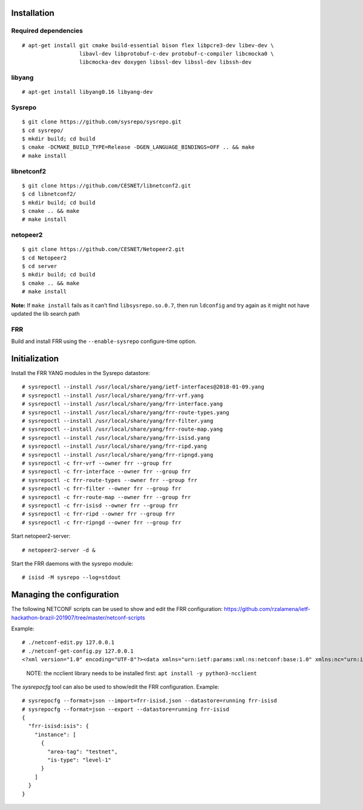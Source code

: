 Installation
------------

Required dependencies
^^^^^^^^^^^^^^^^^^^^^

::

   # apt-get install git cmake build-essential bison flex libpcre3-dev libev-dev \
                     libavl-dev libprotobuf-c-dev protobuf-c-compiler libcmocka0 \
                     libcmocka-dev doxygen libssl-dev libssl-dev libssh-dev

libyang
^^^^^^^

::

   # apt-get install libyang0.16 libyang-dev

Sysrepo
^^^^^^^

::

   $ git clone https://github.com/sysrepo/sysrepo.git
   $ cd sysrepo/
   $ mkdir build; cd build
   $ cmake -DCMAKE_BUILD_TYPE=Release -DGEN_LANGUAGE_BINDINGS=OFF .. && make
   # make install

libnetconf2
^^^^^^^^^^^

::

   $ git clone https://github.com/CESNET/libnetconf2.git
   $ cd libnetconf2/
   $ mkdir build; cd build
   $ cmake .. && make
   # make install

netopeer2
^^^^^^^^^

::

   $ git clone https://github.com/CESNET/Netopeer2.git
   $ cd Netopeer2
   $ cd server
   $ mkdir build; cd build
   $ cmake .. && make
   # make install

**Note:** If ``make install`` fails as it can’t find
``libsysrepo.so.0.7``, then run ``ldconfig`` and try again as it might
not have updated the lib search path

FRR
^^^

Build and install FRR using the ``--enable-sysrepo`` configure-time
option.

Initialization
--------------

Install the FRR YANG modules in the Sysrepo datastore:

::

   # sysrepoctl --install /usr/local/share/yang/ietf-interfaces@2018-01-09.yang 
   # sysrepoctl --install /usr/local/share/yang/frr-vrf.yang 
   # sysrepoctl --install /usr/local/share/yang/frr-interface.yang 
   # sysrepoctl --install /usr/local/share/yang/frr-route-types.yang 
   # sysrepoctl --install /usr/local/share/yang/frr-filter.yang 
   # sysrepoctl --install /usr/local/share/yang/frr-route-map.yang 
   # sysrepoctl --install /usr/local/share/yang/frr-isisd.yang 
   # sysrepoctl --install /usr/local/share/yang/frr-ripd.yang
   # sysrepoctl --install /usr/local/share/yang/frr-ripngd.yang
   # sysrepoctl -c frr-vrf --owner frr --group frr
   # sysrepoctl -c frr-interface --owner frr --group frr
   # sysrepoctl -c frr-route-types --owner frr --group frr
   # sysrepoctl -c frr-filter --owner frr --group frr
   # sysrepoctl -c frr-route-map --owner frr --group frr
   # sysrepoctl -c frr-isisd --owner frr --group frr
   # sysrepoctl -c frr-ripd --owner frr --group frr
   # sysrepoctl -c frr-ripngd --owner frr --group frr

Start netopeer2-server:

::

   # netopeer2-server -d &

Start the FRR daemons with the sysrepo module:

::

   # isisd -M sysrepo --log=stdout

Managing the configuration
--------------------------

The following NETCONF scripts can be used to show and edit the FRR
configuration:
https://github.com/rzalamena/ietf-hackathon-brazil-201907/tree/master/netconf-scripts

Example:

::

   # ./netconf-edit.py 127.0.0.1
   # ./netconf-get-config.py 127.0.0.1
   <?xml version="1.0" encoding="UTF-8"?><data xmlns="urn:ietf:params:xml:ns:netconf:base:1.0" xmlns:nc="urn:ietf:params:xml:ns:netconf:base:1.0"><isis xmlns="http://frrouting.org/yang/isisd"><instance><area-tag>testnet</area-tag><is-type>level-1</is-type></instance></isis></data>

..

   NOTE: the ncclient library needs to be installed first:
   ``apt install -y python3-ncclient``

The *sysrepocfg* tool can also be used to show/edit the FRR
configuration. Example:

::

   # sysrepocfg --format=json --import=frr-isisd.json --datastore=running frr-isisd
   # sysrepocfg --format=json --export --datastore=running frr-isisd
   {
     "frr-isisd:isis": {
       "instance": [
         {
           "area-tag": "testnet",
           "is-type": "level-1"
         }
       ]
     }
   }
